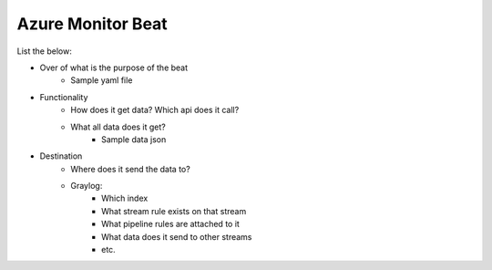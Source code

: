 Azure Monitor Beat
================================================

List the below:

- Over of what is the purpose of the beat
    - Sample yaml file

- Functionality
	- How does it get data? Which api does it call?
	- What all data does it get?
		- Sample data json

- Destination
	- Where does it send the data to?
	- Graylog:
		- Which index
		- What stream rule exists on that stream
		- What pipeline rules are attached to it
		- What data does it send to other streams
		- etc.
		
